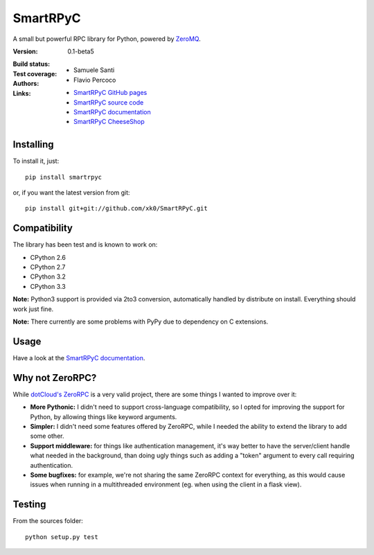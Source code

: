 ##########
SmartRPyC
##########

A small but powerful RPC library for Python, powered by ZeroMQ_.

:Version: 0.1-beta5
:Build status:
    .. image:: https://travis-ci.org/xk0/SmartRPyC.png
        :alt: Build status
        :target: https://travis-ci.org/xk0/SmartRPyC
:Test coverage:
    .. image:: https://coveralls.io/repos/xk0/SmartRPyC/badge.png?branch=master
        :target: https://coveralls.io/r/xk0/SmartRPyC?branch=master
:Authors:
    * Samuele Santi
    * Flavio Percoco
:Links:
    * `SmartRPyC GitHub pages`_
    * `SmartRPyC source code`_
    * `SmartRPyC documentation`_
    * `SmartRPyC CheeseShop`_

.. _ZeroMQ: http://www.zeromq.org/
.. _SmartRPyC documentation: http://pythonhosted.org/SmartRPyC/
.. _SmartRPyC GitHub pages: http://xk0.github.io/SmartRPyC/
.. _SmartRPyC source code: https://github.com/xk0/SmartRPyC
.. _SmartRPyC CheeseShop: https://pypi.python.org/pypi/SmartRPyC

Installing
==========

To install it, just::

    pip install smartrpyc

or, if you want the latest version from git::

    pip install git+git://github.com/xk0/SmartRPyC.git


Compatibility
=============

The library has been test and is known to work on:

* CPython 2.6
* CPython 2.7
* CPython 3.2
* CPython 3.3

**Note:** Python3 support is provided via 2to3 conversion, automatically
handled by distribute on install. Everything should work just fine.

**Note:** There currently are some problems with PyPy due to dependency
on C extensions.


Usage
=====

Have a look at the `SmartRPyC documentation`_.


Why not ZeroRPC?
================

While `dotCloud's ZeroRPC`_ is a very valid project, there are some
things I wanted to improve over it:

* **More Pythonic:** I didn't need to support cross-language compatibility,
  so I opted for improving the support for Python, by allowing things
  like keyword arguments.

* **Simpler:** I didn't need some features offered by ZeroRPC,
  while I needed the ability to extend the library to add some other.

* **Support middleware:** for things like authentication management,
  it's way better to have the server/client handle what needed in
  the background, than doing ugly things such as adding a "token"
  argument to every call requiring authentication.

* **Some bugfixes:** for example, we're not sharing the same ZeroRPC
  context for everything, as this would cause issues when running
  in a multithreaded environment (eg. when using the client in a flask view).

.. _dotCloud's ZeroRPC: http://zerorpc.dotcloud.com/


Testing
=======

From the sources folder::

    python setup.py test
